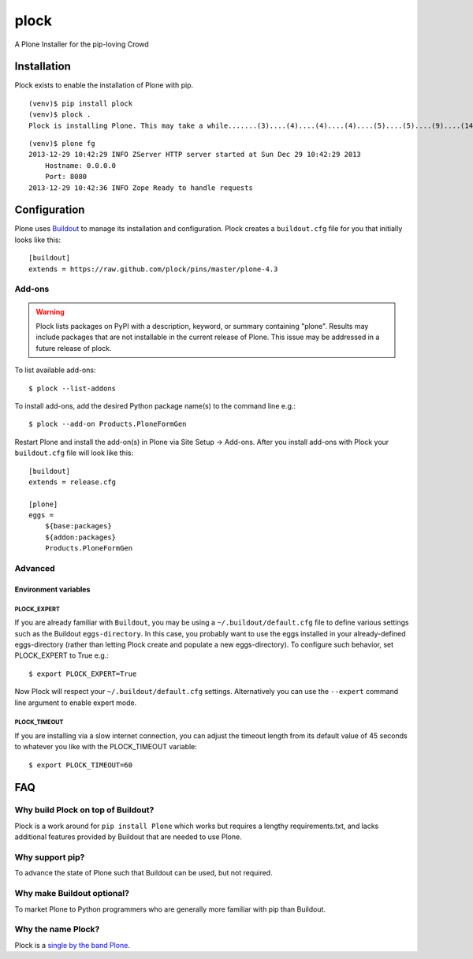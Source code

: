 plock
=====

A Plone Installer for the pip-loving Crowd

.. image:: https://travis-ci.org/aclark4life/plock.png?branch=master

Installation
------------

Plock exists to enable the installation of Plone with pip.

::

    (venv)$ pip install plock
    (venv)$ plock .
    Plock is installing Plone. This may take a while.......(3)....(4)....(4)....(4)....(5)....(5)....(9)....(14)....(21)....(24)....(29)....(33)....(38)....(43)....(48)....(54)....(58)....(62)....(66)....(71)....(74)....(78)....(78)....(83)....(87)....(89)....(92)....(97)....(98)....(98)....(98)....(98)....(98)....(100)....(102)....(103)....(108)....(110)....(113)....(115)....(120)....(123)....(128)....(133)....(138)....(142)....(148)....(153)....(158)....(161)....(163)....(168)....(171)....(175)....(179)....(181)....(184)....(189)....(193)....(195)....(198)....(203)....(205)....(210)....(214)....(221)....(224)....(228)....(234). done.

::

    (venv)$ plone fg
    2013-12-29 10:42:29 INFO ZServer HTTP server started at Sun Dec 29 10:42:29 2013
        Hostname: 0.0.0.0
        Port: 8080
    2013-12-29 10:42:36 INFO Zope Ready to handle requests

Configuration
-------------

Plone uses `Buildout <https://pypi.python.org/pypi/zc.buildout>`_ to manage its installation and configuration. Plock creates a ``buildout.cfg`` file for you that initially looks like this::

    [buildout]
    extends = https://raw.github.com/plock/pins/master/plone-4.3

Add-ons 
~~~~~~~

.. Warning:: Plock lists packages on PyPI with a description, keyword, or summary containing "plone". Results may include packages that are not installable in the current release of Plone. This issue may be addressed in a future release of plock.

To list available add-ons::

    $ plock --list-addons

To install add-ons, add the desired Python package name(s) to the command line e.g.::

    $ plock --add-on Products.PloneFormGen

Restart Plone and install the add-on(s) in Plone via Site Setup -> Add-ons. After you install add-ons with Plock your ``buildout.cfg`` file will look like this::

    [buildout]
    extends = release.cfg

    [plone]
    eggs = 
        ${base:packages}
        ${addon:packages}
        Products.PloneFormGen

Advanced
~~~~~~~~

Environment variables
+++++++++++++++++++++

PLOCK_EXPERT
************

If you are already familiar with ``Buildout``, you may be using a ``~/.buildout/default.cfg`` file to define various settings such as the Buildout ``eggs-directory``. In this case, you probably want to use the eggs installed in your already-defined eggs-directory (rather than letting Plock create and populate a new eggs-directory). To configure such behavior, set PLOCK_EXPERT to True e.g.::

    $ export PLOCK_EXPERT=True

Now Plock will respect your ``~/.buildout/default.cfg`` settings. Alternatively you can use the ``--expert`` command line argument to enable expert mode.

PLOCK_TIMEOUT
*************

If you are installing via a slow internet connection, you can adjust the timeout length from its default value of 45 seconds to whatever you like with the PLOCK_TIMEOUT variable::

    $ export PLOCK_TIMEOUT=60

FAQ
---

Why build Plock on top of Buildout? 
~~~~~~~~~~~~~~~~~~~~~~~~~~~~~~~~~~~

Plock is a work around for ``pip install Plone`` which works but requires a lengthy requirements.txt, and lacks additional features provided by Buildout that are needed to use Plone. 

Why support pip? 
~~~~~~~~~~~~~~~~

To advance the state of Plone such that Buildout can be used, but not required.

Why make Buildout optional? 
~~~~~~~~~~~~~~~~~~~~~~~~~~~

To market Plone to Python programmers who are generally more familiar with pip than Buildout.

Why the name Plock?
~~~~~~~~~~~~~~~~~~~

Plock is a `single by the band Plone <http://www.youtube.com/watch?v=IlLzsF61n-8>`_.
